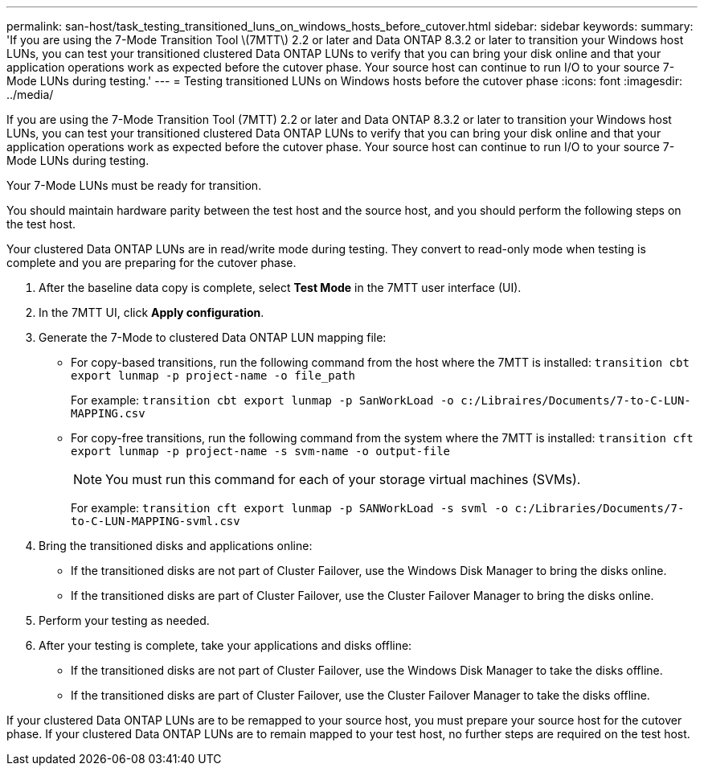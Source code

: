 ---
permalink: san-host/task_testing_transitioned_luns_on_windows_hosts_before_cutover.html
sidebar: sidebar
keywords: 
summary: 'If you are using the 7-Mode Transition Tool \(7MTT\) 2.2 or later and Data ONTAP 8.3.2 or later to transition your Windows host LUNs, you can test your transitioned clustered Data ONTAP LUNs to verify that you can bring your disk online and that your application operations work as expected before the cutover phase. Your source host can continue to run I/O to your source 7-Mode LUNs during testing.'
---
= Testing transitioned LUNs on Windows hosts before the cutover phase
:icons: font
:imagesdir: ../media/

[.lead]
If you are using the 7-Mode Transition Tool (7MTT) 2.2 or later and Data ONTAP 8.3.2 or later to transition your Windows host LUNs, you can test your transitioned clustered Data ONTAP LUNs to verify that you can bring your disk online and that your application operations work as expected before the cutover phase. Your source host can continue to run I/O to your source 7-Mode LUNs during testing.

Your 7-Mode LUNs must be ready for transition.

You should maintain hardware parity between the test host and the source host, and you should perform the following steps on the test host.

Your clustered Data ONTAP LUNs are in read/write mode during testing. They convert to read-only mode when testing is complete and you are preparing for the cutover phase.

. After the baseline data copy is complete, select *Test Mode* in the 7MTT user interface (UI).
. In the 7MTT UI, click *Apply configuration*.
. Generate the 7-Mode to clustered Data ONTAP LUN mapping file:
 ** For copy-based transitions, run the following command from the host where the 7MTT is installed: `transition cbt export lunmap -p project-name -o file_path`
+
For example: `transition cbt export lunmap -p SanWorkLoad -o c:/Libraires/Documents/7-to-C-LUN-MAPPING.csv`

 ** For copy-free transitions, run the following command from the system where the 7MTT is installed: `transition cft export lunmap -p project-name -s svm-name -o output-file`
+
NOTE: You must run this command for each of your storage virtual machines (SVMs).
+
For example: `transition cft export lunmap -p SANWorkLoad -s svml -o c:/Libraries/Documents/7-to-C-LUN-MAPPING-svml.csv`
. Bring the transitioned disks and applications online:
 ** If the transitioned disks are not part of Cluster Failover, use the Windows Disk Manager to bring the disks online.
 ** If the transitioned disks are part of Cluster Failover, use the Cluster Failover Manager to bring the disks online.
. Perform your testing as needed.
. After your testing is complete, take your applications and disks offline:
 ** If the transitioned disks are not part of Cluster Failover, use the Windows Disk Manager to take the disks offline.
 ** If the transitioned disks are part of Cluster Failover, use the Cluster Failover Manager to take the disks offline.

If your clustered Data ONTAP LUNs are to be remapped to your source host, you must prepare your source host for the cutover phase. If your clustered Data ONTAP LUNs are to remain mapped to your test host, no further steps are required on the test host.
